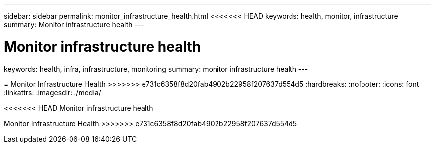 ---
sidebar: sidebar
permalink: monitor_infrastructure_health.html
<<<<<<< HEAD
keywords:  health, monitor, infrastructure
summary: Monitor infrastructure health
---

= Monitor infrastructure health
=======
keywords: health, infra, infrastructure, monitoring
summary: monitor infrastructure health
---

= Monitor Infrastructure Health
>>>>>>> e731c6358f8d20fab4902b22958f207637d554d5
:hardbreaks:
:nofooter:
:icons: font
:linkattrs:
:imagesdir: ./media/

[.lead]
<<<<<<< HEAD
Monitor infrastructure health
=======
Monitor Infrastructure Health
>>>>>>> e731c6358f8d20fab4902b22958f207637d554d5
